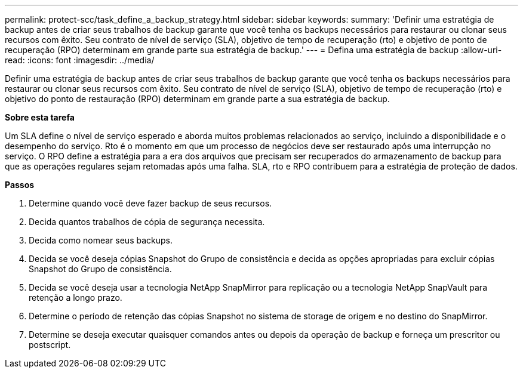 ---
permalink: protect-scc/task_define_a_backup_strategy.html 
sidebar: sidebar 
keywords:  
summary: 'Definir uma estratégia de backup antes de criar seus trabalhos de backup garante que você tenha os backups necessários para restaurar ou clonar seus recursos com êxito. Seu contrato de nível de serviço (SLA), objetivo de tempo de recuperação (rto) e objetivo de ponto de recuperação (RPO) determinam em grande parte sua estratégia de backup.' 
---
= Defina uma estratégia de backup
:allow-uri-read: 
:icons: font
:imagesdir: ../media/


[role="lead"]
Definir uma estratégia de backup antes de criar seus trabalhos de backup garante que você tenha os backups necessários para restaurar ou clonar seus recursos com êxito. Seu contrato de nível de serviço (SLA), objetivo de tempo de recuperação (rto) e objetivo do ponto de restauração (RPO) determinam em grande parte a sua estratégia de backup.

*Sobre esta tarefa*

Um SLA define o nível de serviço esperado e aborda muitos problemas relacionados ao serviço, incluindo a disponibilidade e o desempenho do serviço. Rto é o momento em que um processo de negócios deve ser restaurado após uma interrupção no serviço. O RPO define a estratégia para a era dos arquivos que precisam ser recuperados do armazenamento de backup para que as operações regulares sejam retomadas após uma falha. SLA, rto e RPO contribuem para a estratégia de proteção de dados.

*Passos*

. Determine quando você deve fazer backup de seus recursos.
. Decida quantos trabalhos de cópia de segurança necessita.
. Decida como nomear seus backups.
. Decida se você deseja cópias Snapshot do Grupo de consistência e decida as opções apropriadas para excluir cópias Snapshot do Grupo de consistência.
. Decida se você deseja usar a tecnologia NetApp SnapMirror para replicação ou a tecnologia NetApp SnapVault para retenção a longo prazo.
. Determine o período de retenção das cópias Snapshot no sistema de storage de origem e no destino do SnapMirror.
. Determine se deseja executar quaisquer comandos antes ou depois da operação de backup e forneça um prescritor ou postscript.

